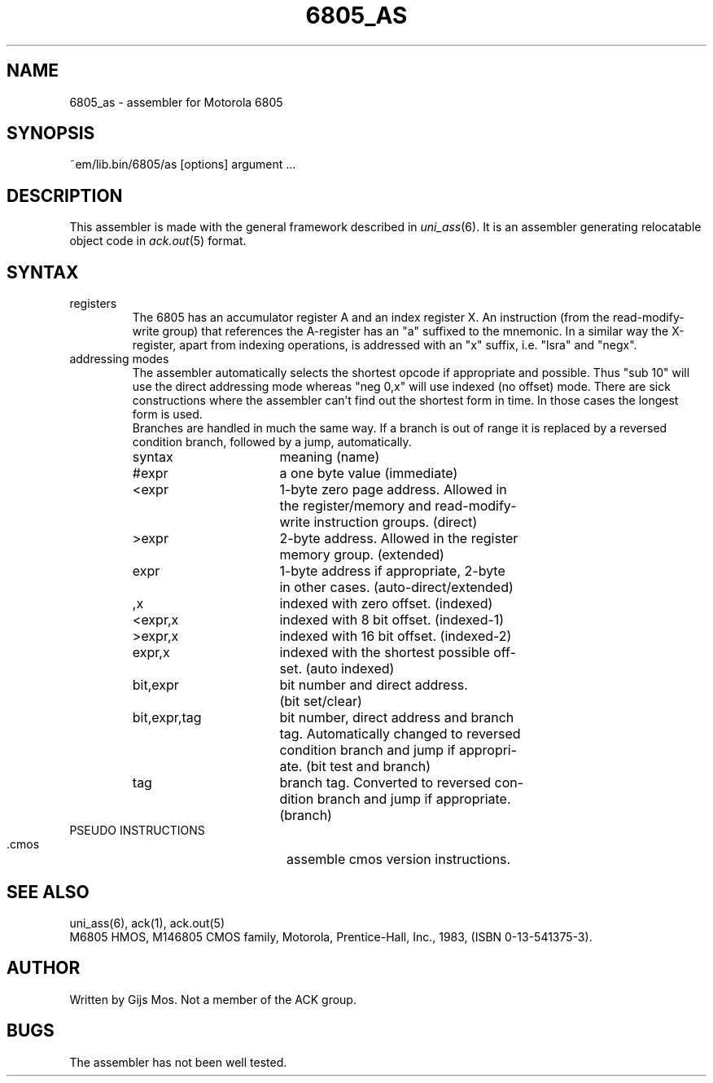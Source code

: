 .\" $Id$
.TH 6805_AS 6 "$Revision$"
.ad
.SH NAME
6805_as \- assembler for Motorola 6805
.SH SYNOPSIS
~em/lib.bin/6805/as [options] argument ...
.SH DESCRIPTION
This assembler is made with the general framework
described in \fIuni_ass\fP(6). It is an assembler generating relocatable
object code in \fIack.out\fP(5) format.
.SH SYNTAX
.IP registers
The 6805 has an accumulator register A and an index register X. An
instruction (from the read-modify-write group) that references the
A-register has an "a" suffixed to the mnemonic. In a similar way
the X-register, apart from indexing operations, is addressed with
an "x" suffix, i.e. "lsra" and "negx".
.IP "addressing modes"
The assembler automatically selects the shortest opcode if
appropriate and possible. Thus "sub 10" will use the direct
addressing mode whereas "neg 0,x" will use indexed (no offset) mode.
There are sick constructions where the assembler can't find out
the shortest form in time. In those cases the longest form is used.
.br
Branches are handled in much the same way. If a branch is out of
range it is replaced by a reversed condition branch, followed by
a jump, automatically.
.sp
.nf
.ta 8n 16n 24n 32n 40n 48n
syntax		meaning (name)

#expr		a one byte value (immediate)
<expr		1-byte zero page address. Allowed in  
		the register/memory and read-modify-
		write instruction groups. (direct)
>expr		2-byte address. Allowed in the register
		memory group. (extended)
expr		1-byte address if appropriate, 2-byte 
		in other cases. (auto-direct/extended)
,x		indexed with zero offset. (indexed)
<expr,x		indexed with 8 bit offset. (indexed-1)
>expr,x		indexed with 16 bit offset. (indexed-2)
expr,x		indexed with the shortest possible off-
		set. (auto indexed)
bit,expr	bit number and direct address. 
		(bit set/clear)
bit,expr,tag	bit number, direct address and branch 
		tag. Automatically changed to reversed 
		condition branch and jump if appropri-
		ate. (bit test and branch)
tag		branch tag. Converted to reversed con-
		dition branch and jump if appropriate. 
		(branch)
.fi
.IP "PSEUDO INSTRUCTIONS"
 
 .cmos		assemble cmos version instructions.
.SH "SEE ALSO"
uni_ass(6),
ack(1),
ack.out(5)
.br
M6805 HMOS, M146805 CMOS family, Motorola, 
Prentice-Hall, Inc., 1983, (ISBN 0-13-541375-3).
.SH AUTHOR
Written by Gijs Mos.
Not a member of the ACK group.
.SH BUGS
The assembler has not been well tested. 
